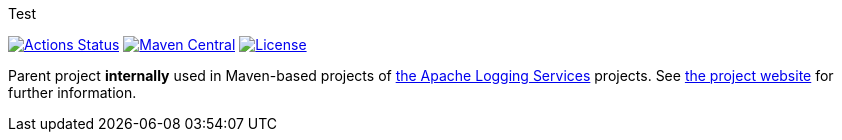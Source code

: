 ////
Licensed to the Apache Software Foundation (ASF) under one or more
contributor license agreements. See the NOTICE file distributed with
this work for additional information regarding copyright ownership.
The ASF licenses this file to You under the Apache License, Version 2.0
(the "License"); you may not use this file except in compliance with
the License. You may obtain a copy of the License at

    https://www.apache.org/licenses/LICENSE-2.0

Unless required by applicable law or agreed to in writing, software
distributed under the License is distributed on an "AS IS" BASIS,
WITHOUT WARRANTIES OR CONDITIONS OF ANY KIND, either express or implied.
See the License for the specific language governing permissions and
limitations under the License.
////

Test

https://github.com/apache/logging-parent/actions[image:https://github.com/apache/logging-parent/workflows/build/badge.svg[Actions Status]]
https://search.maven.org/search?q=g:org.apache.logging%20a:logging-parent[image:https://img.shields.io/maven-central/v/org.apache.logging/logging-parent.svg[Maven Central]]
https://www.apache.org/licenses/LICENSE-2.0.txt[image:https://img.shields.io/github/license/apache/logging-parent.svg[License]]

Parent project **internally** used in Maven-based projects of https://logging.apache.org[the Apache Logging Services] projects. See https://logging.apache.org/logging-parent[the project website] for further information.
